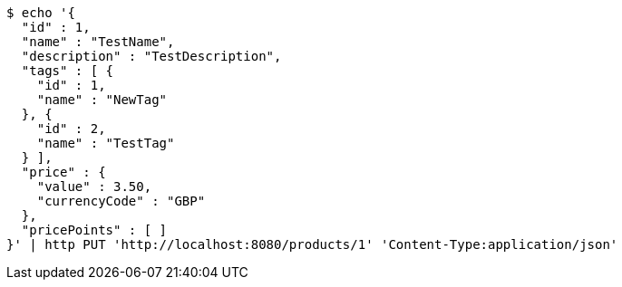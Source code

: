 [source,bash]
----
$ echo '{
  "id" : 1,
  "name" : "TestName",
  "description" : "TestDescription",
  "tags" : [ {
    "id" : 1,
    "name" : "NewTag"
  }, {
    "id" : 2,
    "name" : "TestTag"
  } ],
  "price" : {
    "value" : 3.50,
    "currencyCode" : "GBP"
  },
  "pricePoints" : [ ]
}' | http PUT 'http://localhost:8080/products/1' 'Content-Type:application/json'
----